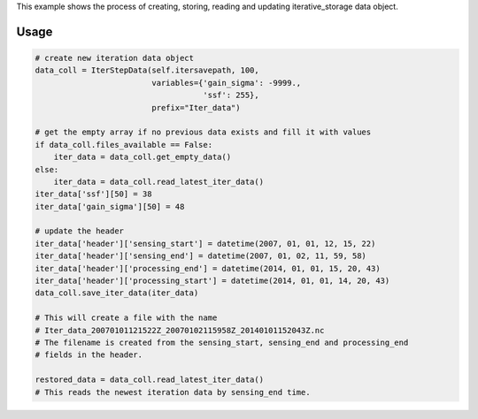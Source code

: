 This example shows the process of creating, storing, reading and updating iterative_storage data object.

Usage
=====

.. code:: python

   # create new iteration data object
   data_coll = IterStepData(self.itersavepath, 100,
                            variables={'gain_sigma': -9999.,
                                       'ssf': 255},
                            prefix="Iter_data")

   # get the empty array if no previous data exists and fill it with values
   if data_coll.files_available == False:
       iter_data = data_coll.get_empty_data()
   else:
       iter_data = data_coll.read_latest_iter_data()
   iter_data['ssf'][50] = 38
   iter_data['gain_sigma'][50] = 48

   # update the header
   iter_data['header']['sensing_start'] = datetime(2007, 01, 01, 12, 15, 22)
   iter_data['header']['sensing_end'] = datetime(2007, 01, 02, 11, 59, 58)
   iter_data['header']['processing_end'] = datetime(2014, 01, 01, 15, 20, 43)
   iter_data['header']['processing_start'] = datetime(2014, 01, 01, 14, 20, 43)
   data_coll.save_iter_data(iter_data)

   # This will create a file with the name
   # Iter_data_20070101121522Z_20070102115958Z_20140101152043Z.nc
   # The filename is created from the sensing_start, sensing_end and processing_end
   # fields in the header.

   restored_data = data_coll.read_latest_iter_data()
   # This reads the newest iteration data by sensing_end time.
